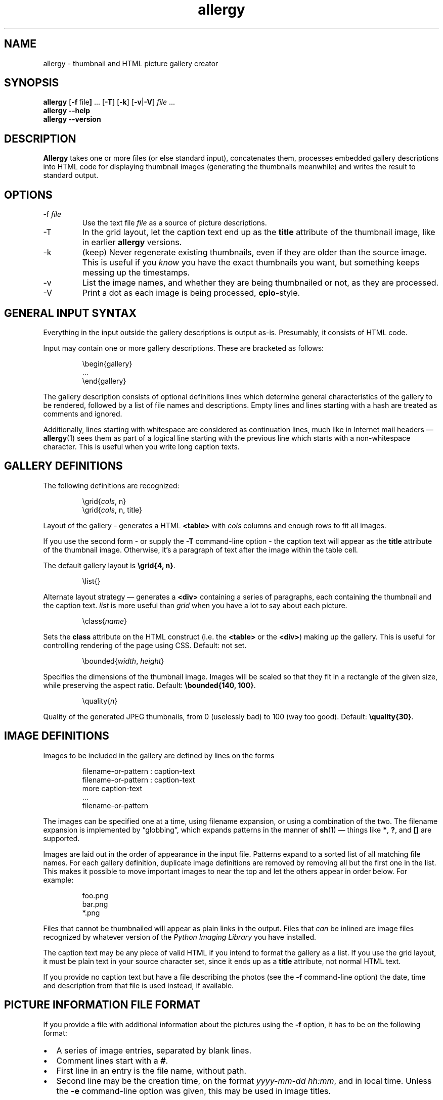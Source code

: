 .\" $Id: allergy.1,v 1.35 2010-07-30 15:37:30 grahn Exp $
.\" $Name:  $
.\" 
.\"
.ss 12 0
.TH allergy 1 "JUL 2010" "Allergy" "User Manuals"
.SH "NAME"
allergy \- thumbnail and HTML picture gallery creator
.SH "SYNOPSIS"
.B allergy
.RB [ \-f \ file ]
\&...
.RB [ \-T ]
.RB [ \-k ]
.RB [ \-v | \-V ]
.I file
\&...
.br
.B "allergy --help"
.br
.B "allergy --version"
.
.
.SH "DESCRIPTION"
.B Allergy
takes one or more files (or else standard input),
concatenates them,
processes embedded gallery descriptions into HTML code
for displaying thumbnail images
(generating the thumbnails meanwhile)
and writes the result to standard output.
.
.SH "OPTIONS"
.IP \-f\ \fIfile
Use the text file
.I file
as a source of picture descriptions.
.IP \-T
In the grid layout, let the caption text end up as the
.B title
attribute of the thumbnail image, like in earlier
.B allergy
versions.
.IP \-k
(keep) Never regenerate existing thumbnails, even if they are
older than the source image.
This is useful if you
.I know
you have the exact thumbnails you want, but something keeps messing up
the timestamps.
.IP \-v
List the image names, and whether they are being thumbnailed or not,
as they are processed.
.IP \-V
Print a dot as each image is being processed,
.BR cpio -style.
.
.SH "GENERAL INPUT SYNTAX"
Everything in the input outside the gallery descriptions
is output as-is. Presumably, it consists of HTML code.
.LP
Input may contain one or more gallery descriptions. These are
bracketed as follows:
.IP
.ft CW
.nf
\(rsbegin{gallery}
\&...
\(rsend{gallery}
.fi
.LP
The gallery description consists of optional definitions lines
which determine general characteristics of the gallery to be rendered,
followed by a list of file names and descriptions.
Empty lines and lines starting with a hash are treated as comments
and ignored.
.LP
Additionally, lines starting with whitespace are considered as
continuation lines, much like in Internet mail headers \(em
.BR allergy (1)
sees them as part of a logical line starting with the previous line
which starts with a non-whitespace character.
This is useful when you write long caption texts.
.
.SH "GALLERY DEFINITIONS"
The following definitions are recognized:
.IP
.ft CW
\(rsgrid{\fIcols\fP, n}
.br
\(rsgrid{\fIcols\fP, n, title}
.LP
Layout of the gallery \- generates a HTML
.B <table>
with
.I cols
columns and enough rows to fit all images.
.LP
If you use the second form \- or supply the
.B \-T
command-line option \- 
the caption text will appear as the
.B title
attribute of the thumbnail image.
Otherwise, it's a paragraph of text after the image within the table cell.
.LP
The default gallery layout is
.BR "\(rsgrid{4, n}" .
.IP
.ft CW
\(rslist{}
.LP
Alternate layout strategy \(em generates a
.B <div>
containing a series of paragraphs,
each containing the thumbnail and the caption text.
.I list
is more useful than
.I grid
when you have a lot to say about each picture.
.IP
.ft CW
\(rsclass{\fIname\fP}
.LP
Sets the
.B class
attribute on the HTML construct (i.e. the
.B <table>
or the
.BR <div> )
making up the gallery.
This is useful for controlling rendering of the page using CSS.
Default: not set.
.IP 
.ft CW
\(rsbounded{\fIwidth\fP, \fIheight\fP}
.LP
Specifies the dimensions of the thumbnail image. Images will be scaled
so that they fit in a rectangle of the given size,
while preserving the aspect ratio.
Default:
.BR "\(rsbounded{140, 100}" .
.IP
.ft CW
\(rsquality{\fIn\fP}
.LP
Quality of the generated JPEG thumbnails, from 0 (uselessly bad) to 100 (way too good).
Default:
.BR "\(rsquality{30}" .
.
.SH "IMAGE DEFINITIONS"
Images to be included in the gallery are defined by lines on the forms
.IP 
.ft CW
.nf
filename-or-pattern : caption-text
filename-or-pattern : caption-text
  more caption-text
  ...
filename-or-pattern
.fi
.LP
The images can be specified one at a time, using filename expansion, or
using a combination of the two.
The filename expansion is implemented by
\(lqglobbing\(rq, which expands patterns in the manner of
.BR sh (1)
\(em things like
.BR * ,
.BR ? ,
and
.B []
are supported.
.LP
Images are laid out in the order of appearance in the input file.
Patterns expand to a sorted list of all matching file names.
For each gallery definition, duplicate image definitions are removed
by removing all but the first one in the list. This makes it possible
to move important images to near the top and let the others appear in
order below. For example:
.IP 
.ft CW
.nf
foo.png
bar.png
*.png
.fi
.LP
Files that cannot be thumbnailed will appear as plain links in the
output. Files that
.I can
be inlined are image files recognized by
whatever version of the \fIPython Imaging Library\fP
you have installed.
.LP
The caption text may be any piece of valid HTML if you intend to
format the gallery as a list.
If you use the grid layout, it must be plain text in your source
character set, since it ends up as a
.B title
attribute, not normal HTML text.
.LP
If you provide no caption text but have a file describing the photos
(see the
.B \-f
command-line option)
the date, time and description from that file is used instead,
if available.
.
.SH "PICTURE INFORMATION FILE FORMAT"
If you provide a file with additional information about the pictures
using the
.B \-f
option, it has to be on the following format:
.IP \(bu 2m
A series of image entries, separated by blank lines.
.IP \(bu
Comment lines start with a
.BR # .
.IP \(bu
First line in an entry is the file name, without path.
.IP \(bu
Second line may be the creation time, on the format
.IR yyyy-mm-dd\ hh:mm ,
and in local time.
Unless the
.B \-e
command-line option was given,
this may be used in image titles.
.IP
If this second line exists but does not match the timestamp format above,
it is assumed to be one of the ...
.IP \(bu
following lines which, if present, describe the image.
Line breaks and spacing is irrelevant.
.IP \(bu
Straight [brackets] mark keywords or key phrases in the description.
These nest, so the phrase
.B "foo [bar [baz]]"
contains two key phrases,
.B "bar"
and
.BR "bar baz" .
.IP \(bu
Curly {brackets} also mark keywords, but are not shown as part of the description.
.LP
An entry could look like this:
.IP 
.ft CW
.nf
030701_24.jpg
2003-07-01 08:56
mountains covered in snow,
on the border towards [Norway], from [R\(:odfj\(:allet]
{landscape}
.fi
.
.SH "GENERATED HTML CODE"
The general idea is to generate strictly conforming code, and let
the user take care of specific rendering details using style sheets,
supported by the \fIclass\fP definition described above.
.LP
Inline images (i.e. the thumbnails) are given an
.B alt
text, which simply is the filename, bracketed.
They may also be given, as described above, a
.B title
containing the caption text.
.LP
Thumbnail pictures are named as the originals, but with a
.B .jpg
suffix and placed in a
.B thumb/
subdirectory.
.LP
When the list layout strategy is used rather than the table layout,
each entry is a paragraph, ending with a \fI<br>\fP.
.
.SH "BUGS"
.IP \(bu 2m
The picture description file format might not suit everybody.
The truth is that I just needed this feature for myself,
and the system I already used for keeping track of photos
happened to look like this.
.IP \(bu
Error handling and error reporting is probably unsatisfactory.
.
.SH "DEPENDENCIES"
.BR allergy (1)
depends on the \fIPython Imaging Library\fP (also known as \fIPIL\fP)
for scaling down images in various formats and for finding image
dimensions.
.
.SH "AUTHOR"
J\(:orgen Grahn \[fo]grahn+src@snipabacken.se\[fc]
.
.SH "LICENSE"
The Modified BSD license.
